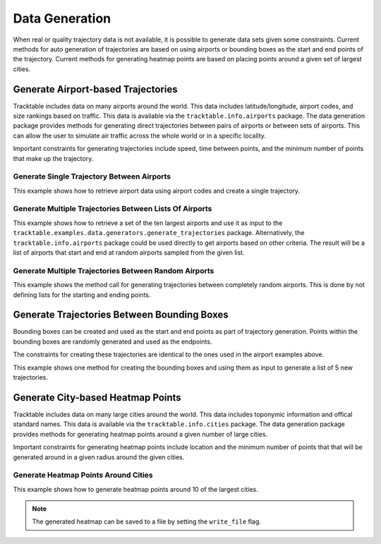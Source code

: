 .. _Python_Data_Generation_Example:

***************
Data Generation
***************

When real or quality trajectory data is not available, it is possible
to generate data sets given some constraints. Current methods for
auto generation of trajectories are based on using airports or bounding
boxes as the start and end points of the trajectory. Current methods for
generating heatmap points are based on placing points around a given set of
largest cities.

------------------------------------
Generate Airport-based Trajectories
------------------------------------

Tracktable includes data on many airports around the world. This data includes
latitude/longitude, airport codes, and size rankings based on traffic. This
data is available via the ``tracktable.info.airports`` package. The data generation
package provides methods for generating direct trajectories between pairs of airports
or between sets of airports. This can allow the user to simulate air traffic across
the whole world or in a specific locality.

Important constraints for generating trajectories include speed, time between points,
and the minimum number of points that make up the trajectory.

Generate Single Trajectory Between Airports
-------------------------------------------

This example shows how to retrieve airport data using airport codes and create a single trajectory.

.. code-block:: python
   :linenos:

   from datetime import datetime
   from tracktable.examples.data.generators import generate_trajectories
   from tracktable.info import airports

   ABQ_AIRPORT = airports.airport_information("ABQ")
   DEN_AIRPORT = airports.airport_information("DEN")
   new_trajectory = generate_trajectories.generate_airport_trajectory(
                                             start_airport=ABQ_AIRPORT,
                                             end_airport=DEN_AIRPORT,
                                             start_time=datetime.now(),
                                             object_id='ABQ-DEN',
                                             desired_speed=400,
                                             seconds_between_points=60,
                                             minimum_num_points=10)


Generate Multiple Trajectories Between Lists Of Airports
--------------------------------------------------------

This example shows how to retrieve a set of the ten largest airports and use it as input
to the ``tracktable.examples.data.generators.generate_trajectories`` package.
Alternatively, the ``tracktable.info.airports`` package could be used directly to get airports based
on other criteria. The result will be a list of airports that start and end at
random airports sampled from the given list.

.. code-block:: python
   :linenos:

   from tracktable.examples.data.generators import generate_trajectories

   ten_largest_airports = generate_trajectories.n_largest_airports(10)
   new_trajectories = generate_trajectories.generate_random_airport_trajectories(
                                          start_airport_list=ten_largest_airports[:5],
                                          end_airport_list=ten_largest_airports[5:],
                                          num_paths=5,
                                          desired_speed=400,
                                          seconds_between_points=60)


Generate Multiple Trajectories Between Random Airports
------------------------------------------------------

This example shows the method call for generating trajectories between completely
random airports. This is done by not defining lists for the starting and ending
points.

.. code-block:: python
   :linenos:

   from tracktable.examples.data.generators import generate_trajectories

   new_trajectories = generate_trajectories.generate_random_airport_trajectories(
                                      start_airport_list=None,
                                      end_airport_list=[],
                                      num_paths=5,
                                      desired_speed=400,
                                      seconds_between_points=60)

--------------------------------------------
Generate Trajectories Between Bounding Boxes
--------------------------------------------

Bounding boxes can be created and used as the start and end points as part
of trajectory generation. Points within the bounding boxes are randomly generated
and used as the endpoints.

The constraints for creating these trajectories are identical to the ones used in the
airport examples above.

This example shows one method for creating the bounding boxes and using them as input to
generate a list of 5 new trajectories.

.. code-block:: python
   :linenos:

    from datetime import datetime
    from tracktable.examples.data.generators import generate_trajectories
    from tracktable.domain.terrestrial import TrajectoryPoint as TerrestrialTrajectoryPoint

    bbox_type = TerrestrialTrajectoryPoint.domain_classes['BoundingBox']
    starting_min_corner = TerrestrialTrajectoryPoint.domain_classes['BasePoint']()
    starting_max_corner = TerrestrialTrajectoryPoint.domain_classes['BasePoint']()
    ending_min_corner = TerrestrialTrajectoryPoint.domain_classes['BasePoint']()
    ending_max_corner = TerrestrialTrajectoryPoint.domain_classes['BasePoint']()

    albuquerque = TerrestrialTrajectoryPoint(-106.6504, 35.0844)
    san_francisco = TerrestrialTrajectoryPoint( -122.4194, 37.7749)
    atlanta = TerrestrialTrajectoryPoint(-84.42806, 33.636719)
    miami = TerrestrialTrajectoryPoint(-80.290556, 25.79325)

    starting_min_corner[0] = san_francisco[0]
    starting_min_corner[1] = albuquerque[1]
    starting_max_corner[0] = albuquerque[0]
    starting_max_corner[1] = san_francisco[1]

    ending_min_corner[0] = atlanta[0]
    ending_min_corner[1] = miami[1]
    ending_max_corner[0] = miami[0]
    ending_max_corner[1] = atlanta[1]

    starting_bbox = bbox_type(starting_min_corner, starting_max_corner)
    ending_bbox = bbox_type(ending_min_corner, ending_max_corner)

    new_trajectories = generate_trajectories.generate_bbox_trajectories(
                                                    starting_bbox,
                                                    ending_bbox,
                                                    5,
                                                    'BBOXTST',
                                                    start_time=datetime.now(),
                                                    desired_speed=400,
                                                    seconds_between_points=60,
                                                    minimum_num_points=10)

----------------------------------
Generate City-based Heatmap Points
----------------------------------

Tracktable includes data on many large cities around the world. This data includes
toponymic information and offical standard names. This
data is available via the ``tracktable.info.cities`` package. The data generation
package provides methods for generating heatmap points around a given number of large cities.

Important constraints for generating heatmap points include location
and the minimum number of points that that will be generated around in a given radius around the given
cities.

Generate Heatmap Points Around Cities
-------------------------------------

This example shows how to generate heatmap points around 10 of the largest cities.

.. note:: The generated heatmap can be saved to a file by setting the ``write_file`` flag.

.. code-block:: python
   :linenos:

   from tracktable.examples.data.generators import generate_heatmap_points

   heatmap = generate_heatmap_points.generate_heatmap_points(
                                             num_cities=10,
                                             num_points_per_city=30,
                                             write_file=False,
                                             outfilename='SampleHeatmapPoints.csv')